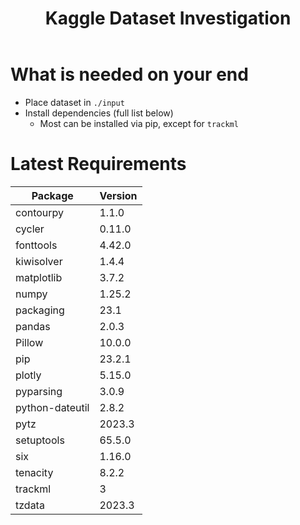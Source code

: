 #+TITLE:Kaggle Dataset Investigation
* What is needed on your end
- Place dataset in =./input=
- Install dependencies (full list below)
  - Most can be installed via pip, except for =trackml=
* Latest Requirements
|-----------------+---------|
| Package         | Version |
|-----------------+---------|
| contourpy       |   1.1.0 |
| cycler          |  0.11.0 |
| fonttools       |  4.42.0 |
| kiwisolver      |   1.4.4 |
| matplotlib      |   3.7.2 |
| numpy           |  1.25.2 |
| packaging       |    23.1 |
| pandas          |   2.0.3 |
| Pillow          |  10.0.0 |
| pip             |  23.2.1 |
| plotly          |  5.15.0 |
| pyparsing       |   3.0.9 |
| python-dateutil |   2.8.2 |
| pytz            |  2023.3 |
| setuptools      |  65.5.0 |
| six             |  1.16.0 |
| tenacity        |   8.2.2 |
| trackml         |       3 |
| tzdata          |  2023.3 |
|-----------------+---------|
